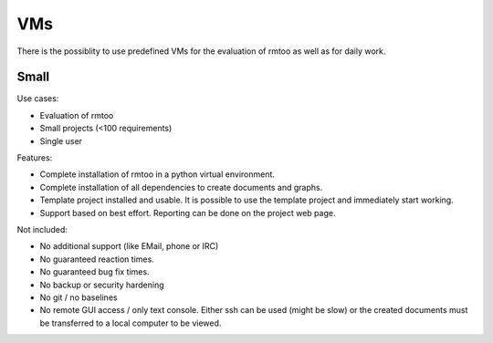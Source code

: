 VMs
===

There is the possiblity to use predefined VMs for the evaluation of
rmtoo as well as for daily work.

Small
-----

Use cases:

* Evaluation of rmtoo
* Small projects (<100 requirements)
* Single user

Features:

* Complete installation of rmtoo in a python virtual environment.
* Complete installation of all dependencies to create documents and
  graphs.
* Template project installed and usable.
  It is possible to use the template project and immediately start
  working.
* Support based on best effort.
  Reporting can be done on the project web page.

Not included:
  
* No additional support (like EMail, phone or IRC)
* No guaranteed reaction times.
* No guaranteed bug fix times.
* No backup or security hardening
* No git / no baselines    
* No remote GUI access / only text console.
  Either ssh can be used (might be slow) or the created documents must
  be transferred to a local computer to be viewed.
